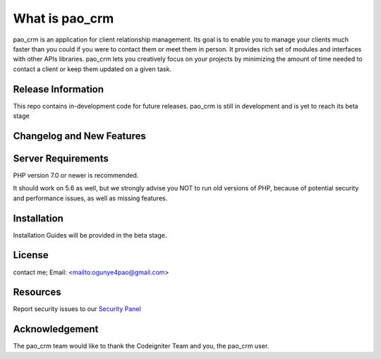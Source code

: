 ###################
What is pao_crm
###################

pao_crm is an application for client relationship management. Its goal is to enable you to manage your clients
much faster than you could if you were to contact them or meet them in person. It provides rich set of modules
and interfaces with other APIs libraries. pao_crm lets
you creatively focus on your projects by minimizing the amount of time needed to contact a client or keep them updated
on a given task.

*******************
Release Information
*******************

This repo contains in-development code for future releases.
pao_crm  is still in development and is yet to reach its beta stage


**************************
Changelog and New Features
**************************


*******************
Server Requirements
*******************

PHP version 7.0 or newer is recommended.

It should work on 5.6 as well, but we strongly advise you NOT to run old versions of PHP,
because of potential security and performance issues, as well as missing features.

************
Installation
************

Installation Guides will be provided in the beta stage.

*******
License
*******
contact me;
Email: <mailto:ogunye4pao@gmail.com>

*********
Resources
*********

Report security issues to our `Security Panel <mailto:ogunye4pao@gmail.com>`_

***************
Acknowledgement
***************

The pao_crm team would like to thank the Codeigniter Team and you, the pao_crm user.
